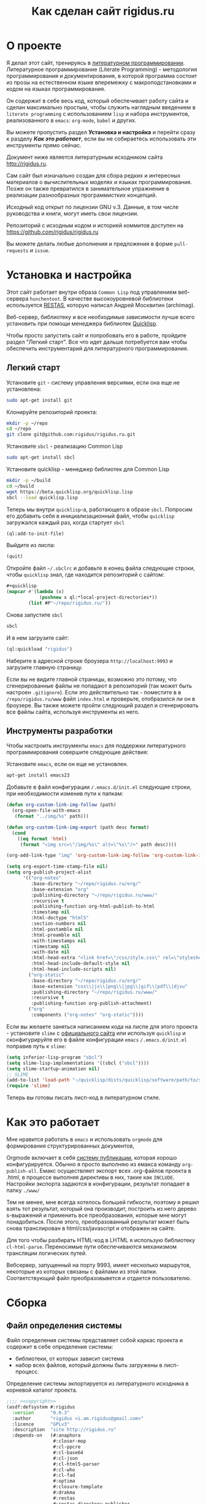 #+STARTUP: showall indent hidestars
#+TOC: headlines 3

#+TITLE: Как сделан сайт rigidus.ru

* О проекте

Я делал этот сайт, тренируясь в [[file:../doc/literate-programming.org][литературном программировании]].
Литературное программирование (Literate Programming) - методология
программирования и документирования, в которой программа состоит из
прозы на естественном языке вперемежку с макроподстановками и кодом на
языках программирования.

Он содержит в себе весь код, который обеспечивает работу сайта и
сделан максимально простым, чтобы служить наглядным введением в
~literate programming~ с использованием ~lisp~ и набора инструментов,
реализованного в ~emacs~: ~org-mode~, ~babel~ и других.

#+BEGIN_NOTE
  Вы можете пропустить раздел *Установка и настройка* и перейти сразу
  к разделу *[[*Как это работает][Как это работает]]*, если вы не собираетесь использовать
  эти инструменты прямо сейчас.
#+end_NOTE

Документ ниже является литературным исходником сайта
http://rigidus.ru.

Сам сайт был изначально создан для сбора редких и интересных
материалов о вычислительных моделях и языках программирования. Позже
он также превратился в занимательное упражнение в реализации
разнообразных программистких концепций.

Исходный код открыт по лицензии GNU v.3. Данные, в том числе
руководства и книги, могут иметь свои лицензии.

Репозиторий с исходным кодом и историей коммитов доступен на
[[https://github.com/rigidus/rigidus.ru]]

Вы можете делать любые дополнения и предложения в форме
~pull-requests~ и ~issue~.

* Установка и настройка

Этот сайт работает внутри образа ~Common Lisp~ под управлением
веб-сервера ~hunchentoot~. В качестве высокоуровневой библиотеки
используется [[https://github.com/archimag/restas][RESTAS]], которую написал Андрей Москвитин (archimag).

Веб-сервер, библиотеку и все необходимые зависимости лучше всего
установить при помощи менеджера библиотек [[http://quicklisp.org][Quicklisp]].

Чтобы просто запустить сайт и попробовать его в работе, пройдите
раздел "Легкий старт". Все что идет дальше потребуется вам чтобы
обеспечить инструментарий для литературного программирования.

** Легкий старт

Установите ~git~ - систему управления версиями, если она еще не
установлена:

#+BEGIN_SRC sh
  sudo apt-get install git
#+END_SRC

Клонируйте репозиторий проекта:

#+BEGIN_SRC sh
  mkdir -p ~/repo
  cd ~/repo
  git clone git@github.com:rigidus/rigidus.ru.git
#+END_SRC

Установите ~sbcl~ - реализацию Common Lisp

#+BEGIN_SRC sh
  sudo apt-get install sbcl
#+END_SRC

Установите quicklisp - менеджер библиотек для Common Lisp

#+BEGIN_SRC sh
  mkdir -p ~/build
  cd ~/build
  wget https://beta.quicklisp.org/quicklisp.lisp
  sbcl --load quicklisp.lisp
#+END_SRC

Теперь мы внутри ~quicklisp~-а, работающего в образе ~sbcl~. Попросим
его добавить себя в инициализационный файл, чтобы ~quicklisp~
загружался каждый раз, когда стартует ~sbcl~

#+BEGIN_SRC lisp
  (ql:add-to-init-file)
#+END_SRC

Выйдите из лиспа:

#+BEGIN_SRC lisp
  (quit)
#+END_SRC

Откройте файл ~~/.sbclrc~ и добавьте в конец файла следующие строки,
чтобы ~quicklisp~ знал, где находится репозиторий с сайтом:

#+BEGIN_SRC lisp
  ,#+quicklisp
  (mapcar #'(lambda (x)
              (pushnew x ql:*local-project-directories*))
          (list #P"~/repo/rigidus.ru/"))
#+END_SRC

Снова запустите ~sbcl~

#+BEGIN_SRC sh
  sbcl
#+END_SRC

И в нем загрузите сайт:

#+BEGIN_SRC lisp
  (ql:quickload "rigidus")
#+END_SRC

Наберите в адресной строке броузера ~http://localhost:9993~ и
загрузите главную страницу.

#+BEGIN_NOTE
  Если вы не видите главной страницы, возможно это потому, что
  сгенерированные файлы не попадают в репозиторий (так может быть
  настроен ~.gitignore~). Если это действительно так - поместите в в
  ~/repo/rigidus.ru/www~ файл ~index.html~ и проверьте, отобразился ли
  он в броузере. Вы также можете пройти следующий раздел и
  сгенерировать все файлы сайта, используя инструменты из него.
#+END_NOTE

** Инструменты разработки

Чтобы настроить инструменты ~emacs~ для поддержки литературного
программирования совершите следующие действия:

Установите ~emacs~, если он еще не установлен.

#+BEGIN_SRC sh
  apt-get install emacs23
#+END_SRC

Добавьте в файл конфигурации ~/.emacs.d/init.el~ следующие строки, при
необходимости изменив пути к папкам:

#+BEGIN_SRC lisp
  (defun org-custom-link-img-follow (path)
    (org-open-file-with-emacs
     (format "../img/%s" path)))

  (defun org-custom-link-img-export (path desc format)
    (cond
      ((eq format 'html)
       (format "<img src=\"/img/%s\" alt=\"%s\"/>" path desc))))

  (org-add-link-type "img" 'org-custom-link-img-follow 'org-custom-link-img-export)

  (setq org-export-time-stamp-file nil)
  (setq org-publish-project-alist
        '(("org-notes"
           :base-directory "~/repo/rigidus.ru/org/"
           :base-extension "org"
           :publishing-directory "~/repo/rigidus.ru/www/"
           :recursive t
           :publishing-function org-html-publish-to-html
           :timestamp nil
           :html-doctype "html5"
           :section-numbers nil
           :html-postamble nil
           :html-preamble nil
           :with-timestamps nil
           :timestamp nil
           :with-date nil
           :html-head-extra "<link href=\"/css/style.css\" rel=\"stylesheet\" type=\"text/css\" />"
           :html-head-include-default-style nil
           :html-head-include-scripts nil)
          ("org-static"
           :base-directory "~/repo/rigidus.ru/org/"
           :base-extension "css\\|js\\|png\\|jpg\\|gif\\|pdf\\|djvu"
           :publishing-directory "~/repo/rigidus.ru/www/"
           :recursive t
           :publishing-function org-publish-attachment)
          ("org"
           :components ("org-notes" "org-static"))))
#+END_SRC

Если вы желаете заняться написанием кода на лиспе для этого проекта -
установите ~slime~ с [[https://common-lisp.net/project/slime/][официального сайта]] или используя ~quicklisp~ и
сконфигурируйте его в файле конфигурации ~emacs~ ~/.emacs.d/init.el~
поправив путь к ~slime~:

#+BEGIN_SRC lisp
  (setq inferior-lisp-program "sbcl")
  (setq slime-lisp-implementations '((sbcl ("sbcl"))))
  (setq slime-startup-animation nil)
  ;; SLIME
  (add-to-list 'load-path "~/quicklisp/dists/quicklisp/software/path/to/slime")
  (require 'slime)
#+END_SRC

Теперь вы готовы писать лисп-код в литературном стиле.

* Как это работает

Мне нравится работать в =emacs= и использовать =orgmode= для
формирования структурированных документов,

Orgmode включает в себя [[http://orgmode.org/manual/index.html#toc_Publishing][систему публикации]], которая хорошо
конфигурируется. Обычно я просто выполняю из емакса команду
~org-publish-all~. Емакс осуществляет экспорт всех .org-файлов проекта
в .html, в процессе выполняя директивы в них, такие как
~INCLUDE~. Настройки экспорта задаются в конфигурации, результат
попадает в папку ~./www/~

Тем не менее, мне всегда хотелось большей гибкости,
поэтому я решил взять тот результат, который она производит, построить
из него дерево s-выражений и применить все преобразования, которые мне могут
понадобиться. После этого, преобразованный результат может быть снова
транслирован в html/css/javascript и отображен на сайте.

Для того чтобы разбирать HTML-код в LHTML я использую библиотеку
=cl-html-parse=. Переносимые пути обеспечиваются механизмом трансляции
логических путей.

Вебсервер, запущенный на порту 9993, имеет несколько маршрутов,
некоторые из которых связаны с файлами из этой папки. Соответствующий
файл преобразовывется и отдается пользователю.

* Сборка
** Файл определения системы

Файл определения системы представляет собой каркас проекта и содержит
в себе определение системы:
- библиотеки, от которых зависит система
- набор всех файлов, который должны быть загружены в лисп-процесс.

Определение системы экпортируется из литературного исходника в
корневой каталог проекта.

#+NAME: defsystem
#+BEGIN_SRC lisp :tangle rigidus.asd :noweb tangle :exports code :padline no :comments link
  ;;;; <<copyright>>
  (asdf:defsystem #:rigidus
    :version      "0.0.3"
    :author       "rigidus <i.am.rigidus@gmail.com>"
    :licence      "GPLv3"
    :description  "site http://rigidus.ru"
    :depends-on   (#:anaphora
                   #:closer-mop
                   #:cl-ppcre
                   #:cl-base64
                   #:cl-json
                   #:cl-html5-parser
                   #:cl-who
                   #:cl-fad
                   #:optima
                   #:closure-template
                   #:drakma
                   #:restas
                   #:restas-directory-publisher
                   #:split-sequence
                   #:postmodern
                   #:restas
                   #:optima
                   #:fare-quasiquote-extras
                   #:fare-quasiquote-optima)
    :serial       t
    :components   ((:module "src"
                            :serial t
                            :pathname "src"
                            :components ((:static-file "templates.htm")
                                         (:file "prepare")
                                         (:file "defmodule")
                                         (:file "html")
                                         (:file "ext-html")
                                         (:file "orgmode")
                                         (:file "routes")
                                         (:file "init")
                                         (:static-file "daemon.conf")
                                         (:static-file "daemon.lisp")
                                         (:static-file "daemon.sh")))))
#+END_SRC

** Определение пакетов

Что такое пакет и зачем он нужен лучше всего прочитать [[file:doc/packages-in-lisp.org][тут]]. Обычно
определение пакетов экспортируется в файл ~src/package.lisp~, но этот
проект слишком простой, он содержит всего один пакет. Поэтому
определение пакета происходит в разделе [[*Определение модуля][Определение модуля]]

** Утилиты

Несколько маленьких утилитарных функций определены здесь. При экспорте
они подключатся в тот же файл, где происходит определение модуля. Это
функции:
- отладочного вывода и ошибок
- получения содержимого директории
- трансформации дерева, в которое разбирается html из файла

#+NAME: utility
#+BEGIN_SRC lisp
  (in-package :rigidus)

  (defmacro bprint (var)
    `(subseq (with-output-to-string (*standard-output*)
               (pprint ,var)) 1))

  (defmacro err (var)
    `(error (format nil "ERR:[~A]" (bprint ,var))))

  (define-condition pattern-not-found-error (error)
    ((text :initarg :text :reader text)))

  (defun extract (cortege html)
    (loop :for (begin end regexp) :in cortege :collect
       (multiple-value-bind (start fin)
           (ppcre:scan regexp html)
         (when (null start)
           (error 'pattern-not-found-error :text regexp))
         (subseq html (+ start begin) (- fin end)))))

  (defun get-directory-contents (path)
    "Функция возвращает содержимое каталога"
    (when (not (equal "/" (coerce (last (coerce path 'list)) 'string)))
      (setf path (format nil "~A/" path)))
    (directory (format nil "~A*.*" path)))

  (defun maptree-transform (predicate-transformer tree)
    (multiple-value-bind (t-tree control)
        (aif (funcall predicate-transformer tree)
             it
             (values tree #'mapcar))
      (if (and (consp t-tree)
               control)
          (funcall control
                   #'(lambda (x)
                       (maptree-transform predicate-transformer x))
                   t-tree)
          t-tree)))

  ;; mtm - синтаксический сахар для maptree-transform
  (defmacro mtm (transformer tree)
    (let ((lambda-param (gensym)))
      `(maptree-transform #'(lambda (,lambda-param)
                              (values (optima:match ,lambda-param ,transformer)
                                      #'mapcar))
                          ,tree)))

#+END_SRC

** Copyright

Копирайт вставляется в каждый сгенерированный файл для того чтобы
соблюсти требования лицензии GPL

#+NAME: copyright
#+BEGIN_SRC lisp
  Copyright © 2014-2017 Glukhov Mikhail. All rights reserved.
  Licensed under the GNU AGPLv3
#+END_SRC

** Подготовка к старту

Подготовка включает в себя загрузку всех необходимых библиотек,
компиляцию шаблонов, и, возможно, инициализацию окружения. Но так как
на этом проекте для простоты я отказался от шаблонизации, а библиотеки
загружаются с использованием файла определения системы, то подготовка
к старту содержит в себе лишь закомментированную строчку компиляции
шаблонов. Возможно в будущем она понадобится.

#+NAME: prepare
#+BEGIN_SRC lisp :tangle src/prepare.lisp :noweb tangle :exports code :exports none :padline no :comments link
  ;;;; <<copyright>>

  ;; (closure-template:compile-template :common-lisp-backend #P"templates.htm")
#+END_SRC

** Определение модуля

Файл определения модуля экспортируется в каталог src. Во время
экспорта в него включаются утилиты.

#+NAME: defmodule
#+BEGIN_SRC lisp :tangle src/defmodule.lisp :noweb tangle :exports code :padline no :comments link
  ;;;; <<copyright>>
  (restas:define-module #:rigidus
    (:use #:closer-mop #:cl #:iter #:alexandria #:anaphora #:postmodern)
    (:shadowing-import-from :closer-mop
                            :defclass
                            :defmethod
                            :standard-class
                            :ensure-generic-function
                            :defgeneric
                            :standard-generic-function
                            :class-name))

  (in-package #:rigidus)

  ;; special syntax for pattern-matching - ON
  (named-readtables:in-readtable :fare-quasiquote)

  ;; Здесь подключаются утилиты
  <<utility>>

  ;; Механизм трансляции путей
  <<pathname-translations>>

  ;; Механизм преобразования страниц
  <<enobler>>
#+END_SRC

** Инициализация

Эта часть запускает сервер на 9993 порту.

#+NAME: init
#+BEGIN_SRC lisp :tangle src/init.lisp :noweb tangle :exports code :padline no :comments link
  ;;;; <<copyright>>
  (in-package #:rigidus)

  ;; start
  (restas:start '#:rigidus :port 9993)
  (restas:debug-mode-on)
  ;; (restas:debug-mode-off)
  (setf hunchentoot:*catch-errors-p* t)
#+END_SRC

* Трансляция путей

Трансляция путей производится с помощью встроенного механизма
=logical-pathname-translations=

По-умолчанию считается, что директория, от которой отсчитываются
пути: ~~/repo/rigidus.ru~. Я не стал создавать отдельный
конфигурационный файл для этой информации.

#+NAME: pathname-translations
#+BEGIN_SRC lisp
  (in-package :rigidus)

  (defparameter *base-dir*
    (merge-pathnames
     (make-pathname :directory '(:relative "repo/rigidus.ru"))
     (user-homedir-pathname)))

  (defparameter *base-path* (directory-namestring *base-dir*))

  (setf (logical-pathname-translations "org")
        `(("source;*.*"
           ,(concatenate 'string *base-path* "org/*.org"))
          ("publish;*.*"
           ,(concatenate 'string *base-path* "www/*.html"))))

  ;; (translate-logical-pathname "org:source;articles;about.txt")
  ;; ;; #P"/home/rigidus/repo/rigidus.ru/org/articles/about.org"
  ;; (translate-logical-pathname "org:source;articles;emacs;about.txt")
  ;; ;; #P"/home/rigidus/repo/rigidus.ru/org/articles/emacs/about.org"
  ;; (translate-logical-pathname "org:publish;articles;about.txt")
  ;; ;; #P"/home/rigidus/repo/rigidus.ru/www/articles/about.org"
  ;; (translate-logical-pathname "org:publish;articles;emacs;about.txt")
  ;; ;; #P"/home/rigidus/repo/rigidus.ru/www/articles/emacs/about.org"
#+END_SRC

* Преобразование через дерево

Здесь был механизм, который разбирал файлы, строил из них дерево
s-выражений и осуществлял его трансформацию. Однако покопавшись в
документации экспорта из org-mode, я смог настроить все, чтоб было мне
необходимо прямо в конфигурации экспорта.

В любом случае, это может понадобиться в будущем, поэтому пока я
просто закомменировал этот код.

#+NAME: enobler
#+BEGIN_SRC lisp
  (in-package :rigidus)

  (defun html-to-tree (html)
    ;; (html5-parser:node-to-xmls
    (html5-parser:parse-html5-fragment html :dom :xmls))

  (defun tree-to-html (tree &optional (step 0))
    (macrolet ((indent () `(make-string (* 3 step) :initial-element #\Space)))
      (labels ((paired (subtree)
                 (format nil "~A<~A~A>~%~A~4:*~A</~A>~%"
                         (indent)
                         (car subtree)
                         (format nil "~:[~; ~1:*~{~A~^ ~}~]"
                                 (mapcar #'(lambda (attr)
                                             (let ((key (car attr))
                                                   (val (cadr attr)))
                                               (format nil "~A=\"~A\"" key val)))
                                         (cadr subtree)))
                         (format nil "~{~A~}"
                                 (progn
                                   (incf step)
                                   (let ((ret (mapcar #'(lambda (x)
                                                          (subtree-to-html x step))
                                                      (cddr subtree))))
                                     (decf step)
                                     ret)))))
               (singled (subtree)
                 (format nil "~A<~A~A />~%"
                         (indent)
                         (car subtree)
                         (format nil "~:[~; ~1:*~{~A~^ ~}~]"
                                 (mapcar #'(lambda (attr)
                                             (let ((key (car attr))
                                                   (val (cadr attr)))
                                               (format nil "~A=\"~A\"" key val)))
                                         (cadr subtree)))))
               (subtree-to-html (subtree &optional (step 0))
                 (cond ((stringp subtree) (format nil "~A~A~%" (indent) subtree))
                       ((numberp subtree) (format nil "~A~A~%" (indent) subtree))
                       ((listp   subtree)
                        (let ((tag (car subtree)))
                          (cond ((or (equal tag "img")
                                     (equal tag "link")
                                     (equal tag "meta"))  (singled subtree))
                                (t (paired subtree)))))
                       (t (format nil "[:err:~A]" subtree)))))
        (reduce #'(lambda (a b) (concatenate 'string a b))
                (mapcar #'(lambda (x) (subtree-to-html x step))
                        tree)))))

  (defun ennobler (pathname &optional dbg)
    (let* ((file-contents (alexandria:read-file-into-string pathname))
           ;; (onestring (cl-ppcre:regex-replace-all "(\\n|\\s*$)" file-contents (if dbg "" " ")))
           ;; (tree (html-to-tree onestring))
           ;; (inject-css '("link" (("href" "/css/style.css") ("rel" "stylesheet") ("type" "text/css"))))
           ;; (replace-css #'(lambda (in)
           ;;                  (optima:match in
           ;;                    (`("style" (("type" "text/css")) ,_) inject-css))))
           ;; (remove-css (maptree-transform replace-css tree))
           ;; (inject-js '("script" (("src" "scripts.js"))))
           ;; (replace-js  #'(lambda (in)
           ;;                  (optima:match in
           ;;                    (`("script" (("type" "text/javascript")) ,_) inject-js))))
           ;; (remove-js (maptree-transform replace-js remove-css))
           )
      ;; (if dbg
      ;;     remove-js
      ;;     (format nil "<!DOCTYPE html>~%~A"
      ;;             (tree-to-html remove-js)))
      file-contents))

  ;; (print
  ;;  (ennobler (translate-logical-pathname "org:publish;about") 1))
#+END_SRC

* Маршрутизация

Маршрутизация осуществляется средствами библиотеки =RESTAS=, документация по
которой доступна [[http://github.com/archimag/restas/][здесь]]. Мы включаем сюда маршруты всех страниц,
маршрут 404 страницы и страницы для поисковых ботов, а потом публикуем
папки, содержащие стили, скрипты и картинки.

#+NAME: routes
#+BEGIN_SRC lisp :tangle src/routes.lisp :noweb tangle :exports code :padline no :comments link
  (in-package #:rigidus)

  <<base_routes>>
  <<route_404>>
  <<route_robots>>

  (restas:mount-module -css- (#:restas.directory-publisher)
    (:url "/css/")
    (restas.directory-publisher:*directory*
     (merge-pathnames (make-pathname :directory '(:relative "css"))
                      ,*base-dir*)))

  (restas:mount-module -img- (#:restas.directory-publisher)
    (:url "/img/")
    (restas.directory-publisher:*directory*
     (merge-pathnames (make-pathname :directory '(:relative "img"))
                      ,*base-dir*)))

  (restas:mount-module -js- (#:restas.directory-publisher)
    (:url "/js/")
    (restas.directory-publisher:*directory*
     (merge-pathnames (make-pathname :directory '(:relative "js"))
                      ,*base-dir*)))
#+END_SRC

** Маршруты страницы

#+NAME: base_routes
#+BEGIN_SRC lisp
  (in-package :rigidus)

  (restas:define-route index ("/")
    (ennobler (translate-logical-pathname "org:publish;index")))

  (restas:define-route index.html ("/index.html")
    (ennobler (translate-logical-pathname "org:publish;index")))

  (defmacro def/route (name param &body body)
    `(progn
       (restas:define-route ,name ,param
         ,@body)
       (restas:define-route
           ,(intern (concatenate 'string (symbol-name name) "/"))
           ,(cons (concatenate 'string (car param) "/") (cdr param))
         ,@body)
       (restas:define-route
           ,(intern (concatenate 'string (symbol-name name) ".html"))
           ,(cons (concatenate 'string (car param) ".html") (cdr param))
         ,@body)))

  (def/route about ("about")
    (ennobler (translate-logical-pathname "org:publish;about")))

  (restas:mount-module -doc- (#:restas.directory-publisher)
    (:url "/doc")
    (restas.directory-publisher:*directory*
     (merge-pathnames (make-pathname :directory '(:relative "www/doc"))
                      ,*base-dir*)))

  (restas:mount-module -prj- (#:restas.directory-publisher)
    (:url "/prj")
    (restas.directory-publisher:*directory*
     (merge-pathnames (make-pathname :directory '(:relative "www/prj"))
                      ,*base-dir*)))

  (restas:mount-module -lrn/asm- (#:restas.directory-publisher)
    (:url "/lrn/asm")
    (restas.directory-publisher:*directory*
     (merge-pathnames (make-pathname :directory '(:relative "www/lrn/asm"))
                      ,*base-dir*)))

  (restas:mount-module -resources- (#:restas.directory-publisher)
    (:url "/resources")
    (restas.directory-publisher:*directory*
     (merge-pathnames (make-pathname :directory '(:relative "resources"))
                      ,*base-dir*)))
#+END_SRC

** 404 страница

#+NAME: route_404
#+BEGIN_SRC lisp
  (in-package #:rigidus)

  (defparameter *log-404* nil)

  (defun page-404 (&optional (title "404 Not Found") (content "Страница не найдена"))
    "404 Not Found")

  (restas:define-route not-found-route ("*any")
    (push any *log-404*)
    (restas:abort-route-handler
     (page-404)
     :return-code hunchentoot:+http-not-found+
     :content-type "text/html"))
#+END_SRC

** Страница robots.txt

#+NAME: route_robots
#+BEGIN_SRC lisp
  (in-package #:rigidus)

  (restas:define-route robots ("/robots.txt")
    (format nil "User-agent: *~%Disallow: "))
#+END_SRC

* COMMENT Шаблонизатор

Шаблонизация показана как пример, в данный момент она не используется
в проекте

** Корневой шаблон

Корневой шаблон - это кусок html-кода, который на всех страницах
одинаковый.

#+NAME: tpl_root
#+BEGIN_SRC html
  <!DOCTYPE html PUBLIC "-//W3C//DTD XHTML 1.0 Strict//EN" "http://www.w3.org/TR/xhtml1/DTD/xhtml1-strict.dtd">{\n}
  <html xmlns="http://www.w3.org/1999/xhtml" xml:lang="en" lang="en">{\n}
      <head>{\n}
          <title>{$headtitle}</title>{\n}
          <meta http-equiv="Content-Type" content="text/html; charset=utf-8" />{\n}
          <link rel="Shortcut Icon" type="image/x-icon" href="/img/favicon.ico" />{\n}

          <link rel="stylesheet" type="text/css" href="/css/style.css"/>
          <link rel="stylesheet" type="text/css" href="/css/htmlize.css"/>
          <link rel="stylesheet" type="text/css" href="/css/readtheorg.css"/>
          <link rel="stylesheet" type="text/css" href="/css/inline.css"/>

          <script src="/js/jquery-2.1.3.min.js"></script>
          <script src="/js/bootstrap-3.3.4.min.js"></script>

          <script type="text/javascript" src="/js/jquery.stickytableheaders.min.js"></script>
          <script type="text/javascript" src="/js/readtheorg.js"></script>
          <script type="text/javascript" src="/js/inline.js"></script>
      </head>{\n}
      <body id="top">{\n}

          <div id="header">{\n}
              <div id="avatar">{\n}
                  <a id="logo" href="/">{\n}
                      <img src="http://www.gravatar.com/avatar/d8a986606b9d5e4769ba062779e95d9f?s=45"{\n}
                           style="border: 1px solid #7F7F7F"/>{\n}
                  </a>{\n}
              </div>{\n}
              <div id="afor">{\n}
                  <h1>{$title}</h1>{\n}
              </div>{\n}
          </div>{\n}

          <div id="navigation">{\n}
              <ul>{\n}
                  {foreach $elt in $navpoints}{\n}
                  {call navelt data="$elt" /}{\n}
                  {/foreach}{\n}
              </ul>{\n}
          </div>{\n}

          <div id="container">{\n}
              {$columns | noAutoescape}{\n}
          </div>{\n}

          <div id="footer-container">{\n}
              <div id="footer">{\n}
                  <p>{\n}
                      {$stat |noAutoescape}{\n}
                  </p>{\n}
                  <p id="back-top"><a href="#">Back to top</a></p>{\n}
              </div>{\n}
          </div>{\n}

      </body>{\n}
  </html>{\n}
#+END_SRC

** Шаблон главной страницы

#+NAME: tpl_main
#+BEGIN_SRC html
  <main>
      <div id="blogcontent">
          <<tpl_blog>>
      </div>

      <fragment>
          <section>
              <h3>About me</h3>
              <p>
                  Меня зовут Михаил Rigidus Глухов, я программист и системный
                  архитектор. На этом сайте я собираю материалы по интересующим
                  меня темам.
              </p>
              <p>
                  Мне интересна теория языков программирования, алгоритмика,
                  робототехника и все что связано с интернетом вещей.
              </p>
              <p>
                  <a href="#" class="bio">&laquo; Биография</a>
                  <a href="#" class="contacts">Контакты &raquo;</a>
              </p>
          </section>
          <!-- img align="center" src="/img/john-mccarthy.jpg" / -->
      </fragment>

      <fragment>
          <section>
              <h3>Автоматический поиск работы</h3>
              <p>
                  Все программисты
                  ищут (или искали) работу на профильных сайтах и каждый из них
                  хоть раз задумывался об автоматизации рутинных операций.
              </p>
              <p>
                  Я решил
                  пойти дальше и разработал экспертную систему с элементами
                  искусственного интеллекта, которая ищет работу за меня в полностью
                  автоматическом режиме - от подбора вакансий до автоматической
                  адаптации резюме.
              </p>
              <p>
                  <a href="#" class="more">Подробнее &raquo;</a>
              </p>
          </section>
      </fragment>

      <fragment>
          <section>
              <h3>Система автоматизации тестирования</h3>
              <p>
                  Однажды мне захотелось тестировать не только web но и
                  gui-приложения и я решил написать маленький скрипт,
                  способный действовать от имени пользователя, как если бы
                  он сам манипулировал мышью и клавиатурой, считывая
                  картинку на экране.
              </p>
              <p>
                  <a href="#" class="more">Подробнее &raquo;</a>
              </p>
          </section>
      </fragment>

      <fragment>
          <section>
              <h3>Моделирование электронных схем</h3>
              <p>
                  Распространение сигнала внутри схемы дает возможность
                  иначе взглянуть на процесс программирования и отладки и
                  применить очень необычные и мощные идеи.
              </p>
              <p>
                  Я написал язык предметной области (DSL) для построения
                  схем и виртуальную машину в которой он исполняется, чтобы
                  получать результаты распространения сигнала в моделируемой
                  схеме.
              </p>
              <p>
                  Однако этого оказалось недостаточно для обеспечения
                  наглядности, поэтому я изучил Tcl/Tk и запрограммировал
                  визуализатор распространения сигнала, чтобы прямо на
                  экране видеть, как высокие и низкие уровни двигаются от
                  одного элемента к другому.
              </p>
              <p>
                  <a href="#" class="more">Подробнее &raquo;</a>
              </p>
          </section>
      </fragment>

      <fragment>
          <section>
              <h3>Умный гараж с нуля</h3>
              <p>
                  Не первый опыт в автоматике и робототехнике, но пожалуй
                  первый настолько масштабный проект.
              </p>
              <p>
                  Ядром системы является платформа BeagleBoneBlack, остальная
                  часть большей частью самодельная, с помощью ЛУТ и гремучей смеси
                  современных микроконтроллеров и старых советских комплектующих,
                  найденных непонятно где.
              </p>
              <p>
                  Содержит систему автономного питания, вентиляции, освещения
                  электронный замок и видеоконтроль периметра с элементами
                  машинного зрения. Планируется добавить систему сопротивления
                  вторжению в виде пейнтбольного маркера с наведением на движуюся
                  цель.
              </p>
              <p>
                  <a href="#" class="more">Подробнее &raquo;</a>
              </p>
          </section>
      </fragment>

      <fragment>
          <section id="books">
              <h3>Структура и интерпретация компьютерных программ (SICP)</h3>
              <p>
                  Материал этой книги был основой вводного курса по информатике в MIT начиная с
                  1980 года. К тому времени, как было выпущено первое издание, этот материал
                  преподавался в течение четырех лет, и прошло еще двенадцать лет до появления второго
                  издания.
              </p>
              <p>
                  <a href="http://rigidus.ru/resources/sicp.pdf">Структура и интерпретация
                      компьютерных программ. Абельсон, Сассман (перевод: Ю. Бронников)</a>
              </p>
              <p>
                  <a href="#" class="more">Впечатления &raquo;</a>
              </p>
          </section>
      </fragment>

      <fragment>
          <section>
              <h3>Типы в языках программирования (TAPL)</h3>
              <p>
                  Книга о теории типов. Рассматриваются вопросы
                  проверки и автоматического вывода типов в языках
                  программирования со статической типизацией. Для каждой темы
                  сначала дается теория, а затем приводится реализация на OCaml.
              </p>
              <p>
                  TAPL — это, бесспорно, настоящий кладезь знаний для
                  разработчиков языков программирования со статической
                  типизацией.
              </p>
              <p>
                  <a href="http://rigidus.ru/resources/tapl.pdf">Типы в языках программирования. Бенджамин Пирс</a>
              </p>
              <p>
                  <a href="#" class="more"></a>
              </p>
          </section>
      </fragment>

      <fragment>
          <section id="lecture">
              <h3>Литературное программирование</h3>
              <p>
                  Слайды с лекции "Грамотное  программирование" (literate programming),
                  которую я читал 22 января 2015 доступны
                  здесь: <a href="http://slides.com/rigidusrigidus/deck#/">http://slides.com/rigidusrigidus/deck/</a>
              </p>
              <p>
                  <a href="#" class="more">Подробнее &raquo;</a>
              </p>
          </section>
      </fragment>

      <fragment>
          <section>
              <h3>Макросы в Lisp</h3>
              <p>
                  Видео, с доклада на ноябрьском FProg Meetup "Макросы в лиспе" опубликовано на youtube:
                  <a href="https://www.youtube.com/watch?v=i1lD2J7qLLM">https://www.youtube.com/watch?v=i1lD2J7qLLM</a>
              </p>
              <p>
                  <a href="#" class="more">Подробнее &raquo;</a>
              </p>
          </section>
      </fragment>

      <fragment>
          <section>
              <h3>Как проектируются IP-блоки и системы на кристалле</h3>
              <p>
                  Юрий Панчул прочитал эту лекцию в Алма-Ате и я подготовил
                  небольшой конспект. Осталось немного довести его до ума
                  и я выложу его на сайт, а пока доступно
                  <a href="https://www.youtube.com/watch?v=sPaMiEunT_M">видео</a>,
                  <a href="http://www.silicon-russia.com/public_materials/2016_09_01_kazakhstan/day_1_industry/03_slides/03_extra_eda_flow_2015_10_25.pdf">слайды</a> и его
                  <a href="https://habrahabr.ru/post/309570/">отчетный пост</a>
                  на хабре.
              </p>
          </section>
      </fragment>

  </main>
#+END_SRC

#+BEGIN_SRC lisp
  (defparameter *t*
    "
    <fragment>
        <section>
            <h3>Как проектируются IP-блоки и системы на кристалле</h3>
            <p>
                Юрий Панчул прочитал эту лекцию в Алма-Ате и я подготовил
                небольшой конспект. Осталось немного довести его до ума
                и я выложу его на сайт, а пока доступно
                <a href=\"https://www.youtube.com/watch?v=sPaMiEunT_M\">видео</a>,
                <a href=\"http://www.silicon-russia.com/public_materials/2016_09_01_kazakhstan/day_1_industry/03_slides/03_extra_eda_flow_2015_10_25.pdf\">слайды</a> и его
                <a href=\"https://habrahabr.ru/post/309570/\">отчетный пост</a>
                на хабре.
            </p>
        </section>
    </fragment>
  ")

  (print (html5-parser:parse-html5-fragment *t* :dom :xmls))

  (defparameter *t*
    '(("fragment" (("b" "1") ("c" "2"))
       ("section" ()
        ("h3" () "Как проектируюттся IP-блоки и системы на кристалле")
        ("p"  () "Юрий Панчул прочитал эту лекцию в Алма-Ате, а пока доступно"
                 ("a" (("href" "https://www.youtube.com/watch?v=sPaMiEunT_M"))
                      "видео")
                 ", а также его"
                 ("a" (("href" "https://habrahabr.ru/post/309570/"))
                      "отчетный пост")
                 "на хабре.")))))

  (defmacro indent ()
    `(make-string (* 3 step) :initial-element #\Space))

  (defun assembly (tree &optional (step 0))
    (cond ((stringp tree) (format nil "~A~A~%" (indent) tree))
          ((listp   tree) (format nil "~A<~A~A>~%~A~4:*~A</~A>~%"
                                  (indent)
                                  (car tree)
                                  (format nil "~:[~; ~1:*~{~A~^ ~}~]"
                                          (mapcar #'(lambda (attr)
                                                      (let ((key (car attr))
                                                            (val (cadr attr)))
                                                        (format nil "~A=\"~A\"" key val)))
                                                  (cadr tree)))
                                  (format nil "~{~A~}"
                                          (progn
                                            (incf step)
                                            (let ((ret (mapcar #'(lambda (x)
                                                                   (assembly x step))
                                                               (cddr tree))))
                                              (decf step)
                                              ret)))))
          (t              "[:err:]")))

  ;; (print
  ;;  (format nil "~{~A~}"
  ;;          (mapcar #'assembly
  ;;                  *t*)))

  ;; =>
  ;; "
  ;; <fragment b=\"1\" c=\"2\">
  ;;    <section>
  ;;       <h3>
  ;;          Как проектируюттся IP-блоки и системы на кристалле
  ;;       </h3>
  ;;       <p>
  ;;          Юрий Панчул прочитал эту лекцию в Алма-Ате, а пока доступно
  ;;          <a href=\"https://www.youtube.com/watch?v=sPaMiEunT_M\">
  ;;             видео
  ;;          </a>
  ;;          , а также его
  ;;          <a href=\"https://habrahabr.ru/post/309570/\">
  ;;             отчетный пост
  ;;          </a>
  ;;          на хабре.
  ;;       </p>
  ;;    </section>
  ;; </fragment>
  ;; "
#+END_SRC

А вот маршрут, который все это использует

#+NAME: route_main
#+BEGIN_SRC lisp
  (in-package #:rigidus)

  <<main_page_route>>

  ;; (restas:define-route main ("/")
  ;;   (base-page "Программирование - как искусство")
  ;;   ;; (flet ((title-maker (x)
  ;;   ;;          (list :date ""
  ;;   ;;                :content
  ;;   ;;                (cl-ppcre:regex-replace
  ;;   ;;                 "<h1 class=\"title\">(.+)</h1>" x
  ;;   ;;                 #'(lambda (match &rest registers)
  ;;   ;;                     (declare (ignore match))
  ;;   ;;                     (format nil "<h2>~A</h2>" (car registers)))
  ;;   ;;                 :simple-calls t))))
  ;;   ;;   (let* ((lines (iter (for line in-file "afor.txt" using #'read-line) (collect line)))
  ;;   ;;          (line  (nth (random (length lines)) lines))
  ;;   ;;          (blogs-directory "/home/rigidus/repo/rigidus.ru/public_html/blogs/")
  ;;   ;;          (blogs-content   (mapcar #'alexandria:read-file-into-string
  ;;   ;;                                   (get-directory-contents blogs-directory )))
  ;;   ;;          (posts (mapcar #'title-maker blogs-content)))
  ;;   ;;     (tpl:root (list :headtitle "Программирование - как искусство"
  ;;   ;;                     :stat (tpl:stat)
  ;;   ;;                     :navpoints (menu)
  ;;   ;;                     :title line
  ;;   ;;                     :columns
  ;;   ;;                     ;; (let* ((filename (format nil "/home/rigidus/repo/rigidus.ru/public_html/main.html")))
  ;;   ;;                     ;;   (tpl:orgfile
  ;;   ;;                     ;;    (list :title ""
  ;;   ;;                     ;;          :content (alexandria:read-file-into-string filename))))
  ;;   ;;                     (tpl:main
  ;;   ;;                      (list
  ;;   ;;                       :articles (tpl:mainposts (list :posts posts))))
  ;;   ;;                     ))))
  ;;   )


  (defun maptree-transform (predicate-transformer tree)
    (multiple-value-bind (t-tree control)
        (aif (funcall predicate-transformer tree)
             it
             (values tree #'mapcar))
      (if (and (consp t-tree)
               control)
          (funcall control
                   #'(lambda (x)
                       (maptree-transform predicate-transformer x))
                   t-tree)
          t-tree)))

  ;; mtm - синтаксический сахар для maptree-transform
  (defmacro mtm (transformer tree)
    (let ((lambda-param (gensym)))
      `(maptree-transform #'(lambda (,lambda-param)
                              (values (match ,lambda-param ,transformer)
                                      #'mapcar))
                          ,tree)))


  (let* ((filename "/home/rigidus/repo/rigidus.ru/public_html/main.html")
         (filecontent (alexandria:read-file-into-string filename))
         (parsed (html5-parser:parse-html5-fragment filecontent :dom :xmls)))
    (print (mtm (`("div" (("table-of-contents")) ,@rest)
                  (list "zzz"))
                parsed)))
#+END_SRC

** Шаблон блоков статистики

Это статистика от яндекса, гугла и liveinternet counter

#+NAME: tpl_stat
#+BEGIN_SRC html
  {literal}
    <div style="margin-top: -29px; margin-left: 150px;">
        <!--Google Analitics -->
        <script type="text/javascript">
            var _gaq = _gaq || [];
            _gaq.push(['_setAccount', 'UA-20801780-1']);
            _gaq.push(['_trackPageview']);
            (function() {
            var ga = document.createElement('script'); ga.type = 'text/javascript'; ga.async = true;
            ga.src = ('https:' == document.location.protocol ? 'https://ssl' : 'http://www') + '.google-analytics.com/ga.js';
            var s = document.getElementsByTagName('script')[0]; s.parentNode.insertBefore(ga, s);
            })();
        </script>
        <!--Google Analitics -->

        <!--LiveInternet counter-->
        <script type="text/javascript">
            <!--
                 document.write("<a href='http://www.liveinternet.ru/click' "+
                 "target=_blank><img src='//counter.yadro.ru/hit?t24.5;r"+
                 escape(document.referrer)+((typeof(screen)=="undefined")?"":
                 ";s"+screen.width+"*"+screen.height+"*"+(screen.colorDepth?
                 screen.colorDepth:screen.pixelDepth))+";u"+escape(document.URL)+
                 ";h"+escape(document.title.substring(0,80))+";"+Math.random()+
                 "' alt='' title='LiveInternet: показано число посетителей за"+
                 " сегодня' "+
                 "border='0' width='88' height='15'><\/a>")
       //-->
        </script>
        <!--/LiveInternet-->
        &nbsp;&nbsp;&nbsp;&nbsp;&nbsp;&nbsp;

        <!-- Yandex.Metrika informer -->
        <a href="https://metrika.yandex.ru/stat/?id=3701317&amp;from=informer"
        target="_blank" rel="nofollow"><img src="//bs.yandex.ru/informer/3701317/1_0_9F9F9FFF_7F7F7FFF_0_pageviews"
        style="width:80px; height:15px; border:0;" alt="Яндекс.Метрика" title="Яндекс.Метрика: данные за сегодня (просмотры)"
                                            onclick="try{Ya.Metrika.informer({i:this,id:3701317,lang:'ru'});return false}catch(e){}"/></a>
        <!-- /Yandex.Metrika informer -->

        <!-- Yandex.Metrika counter -->
        <script type="text/javascript">
        (function (d, w, c) {
            (w[c] = w[c] || []).push(function() {
                try {
                    w.yaCounter3701317 = new Ya.Metrika({id:3701317,
                            webvisor:true,
                            clickmap:true,
                            trackLinks:true,
                            accurateTrackBounce:true});
                } catch(e) { }
            });

            var n = d.getElementsByTagName("script")[0],
                s = d.createElement("script"),
                f = function () { n.parentNode.insertBefore(s, n); };
            s.type = "text/javascript";
            s.async = true;
            s.src = (d.location.protocol == "https:" ? "https:" : "http:") + "//mc.yandex.ru/metrika/watch.js";

            if (w.opera == "[object Opera]") {
                d.addEventListener("DOMContentLoaded", f, false);
            } else { f(); }
        })(document, window, "yandex_metrika_callbacks");
        </script>
        <noscript><div><img src="//mc.yandex.ru/watch/3701317" style="position:absolute; left:-9999px;" alt="" /></div></noscript>
        <!-- /Yandex.Metrika counter -->
  {/literal}
#+END_SRC
** Шаблон для страниц ORG

#+NAME: tpl_org_file
#+BEGIN_SRC html
  <div id="content">{\n}
      <h1 class="title">{$title |noAutoescape}</h1>{\n}
      <div id="orgcontent">
          <article>
              {$content |noAutoescape}{\n}
          </article>
      </div>
  </div>{\n}
#+END_SRC

* COMMENT Работа с базой данных

Работа с базой данных в данный момент не используется, код оставлен в
качестве примера

#+NAME: database
#+BEGIN_SRC lisp

  #| POSTGRESQL
  вставить в /etc/postgresql/<version>/main/pg_hba.conf
  local all all trust
  чтобы он доверял локальным пользователям
  потом переключаемся в пользователя postgres и создаем базу
  createuser -DRS <dbuser>
  createdb -l ru_RU.UTF-8 -T template0 -O <dbuser> <dbname>
  psql
  alter user <dbuser> with password '<dbpassword>';
  |#

  (defparameter *db-name* "rigidusdb")
  (defparameter *db-user* "rigidus")
  (defparameter *db-pass* "rigidus1234")
  (defparameter *db-serv* "localhost")
  (defparameter *db-spec* (list *db-name* *db-user* *db-pass* *db-serv*))

  (connect-toplevel *db-name* *db-user* *db-pass* *db-serv*)
  (disconnect-toplevel)
  (defparameter *db-connection* (connect *db-name* *db-user* *db-pass* *db-serv*))


  (defmacro incrementor (name fld)
    `(let ((,(intern (format nil "INC-~A-~A" (symbol-name name) (symbol-name fld))) 0))
       (list
        (defun ,(intern (format nil "INCF-~A-~A" (symbol-name name) (symbol-name fld)())) ()
          (incf ,(intern (format nil "INC-~A-~A" (symbol-name name) (symbol-name fld)))))
        (defun ,(intern (format nil "INIT-~A-~A" (symbol-name name) (symbol-name fld) ())) (init-value)
          (setf ,(intern (format nil "INC-~A-~A" (symbol-name name) (symbol-name fld))) init-value)))))


  (progn
    (incrementor comment id)
    (defclass comment () ;; definition of COMMENT
      ((id     :col-type integer    :initarg :id     :initform (incf-comment-id) :accessor id)
       (key    :col-type string     :initarg :key    :initform ""  :accessor key)
       (parent :col-type integer    :initarg :parent :initform ""  :accessor parent)
       (msg    :col-type string     :initarg :msg    :initform ""  :accessor msg)
       (childs                      :initarg :childs :initform nil :accessor childs))
      (:metaclass dao-class)
      (:keys id))
    ;; (unless (table-exists-p "comment") ;; create table COMMENT if not exists
      (with-connection (list *db-name* *db-user* *db-pass* *db-serv*)
        (query (sql (:drop-table :if-exists 'comment)))
        (execute (dao-table-definition 'comment))))
  ;; )

  (progn
    (let ((a (make-dao 'comment :key "TEST" :parent 0 :msg "first comment")))
      (make-dao 'comment :key "TEST" :parent (id a) :msg "second comment"))
    (let ((a (make-dao 'comment :key "TEST" :parent 0 :msg "third comment")))
      (make-dao 'comment :key "TEST" :parent (id a) :msg "parent comment 1")
      (let ((b (make-dao 'comment :key "TEST" :parent (id a) :msg "parent comment 2")))
        (make-dao 'comment :key "TEST" :parent (id b) :msg "sub parent comment 2"))))

#+END_SRC
